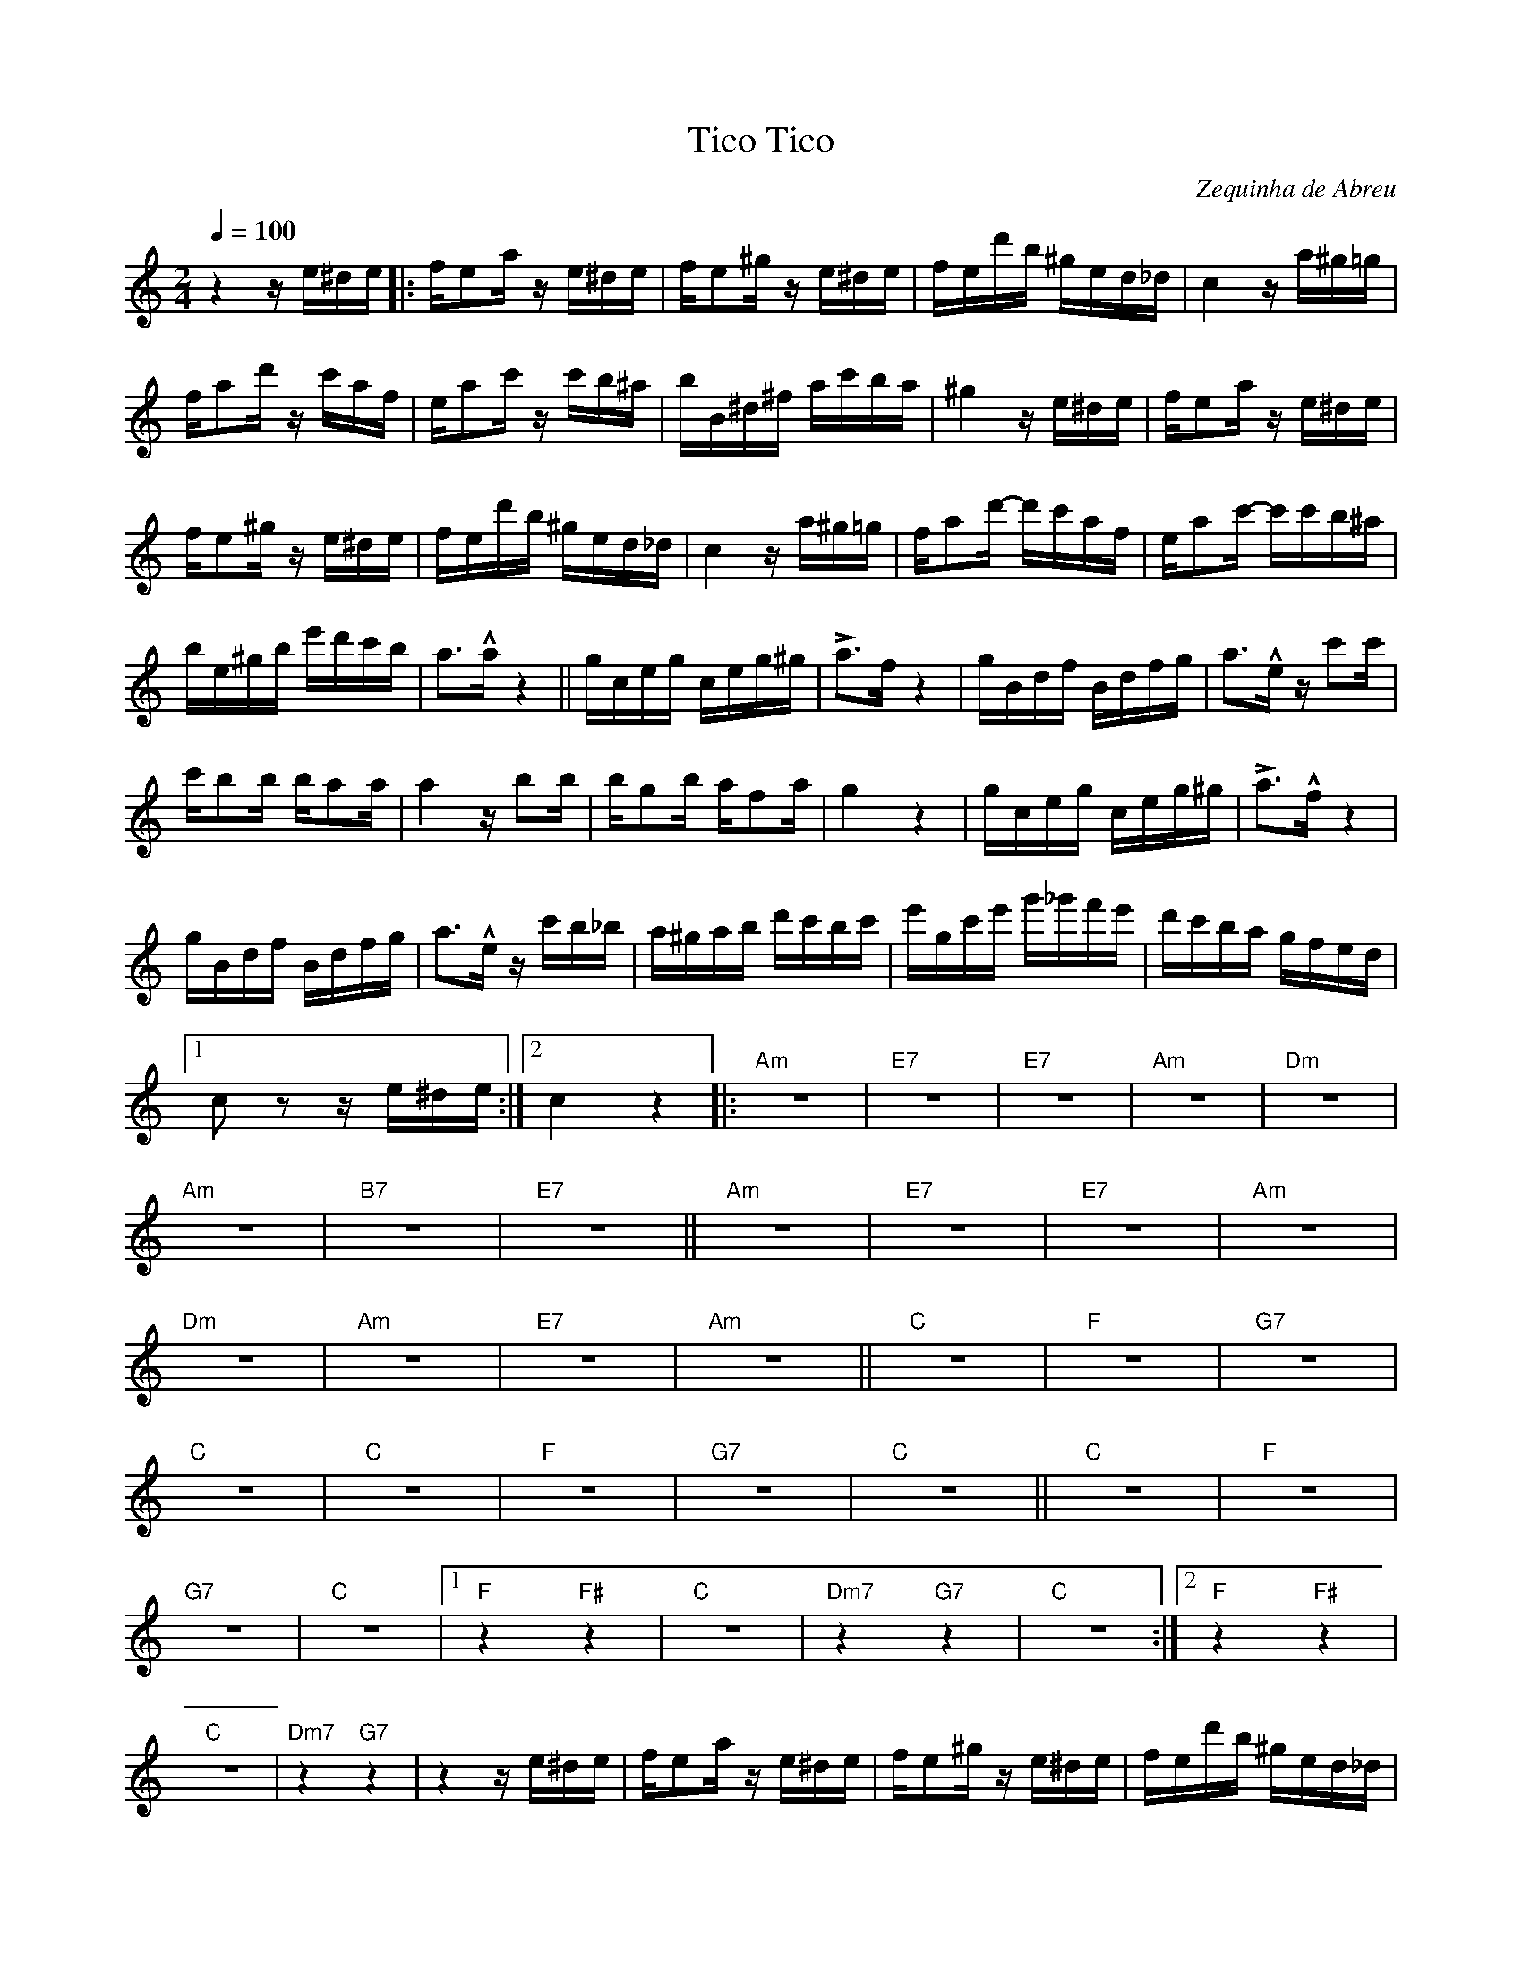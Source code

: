 X: 1
T: Tico Tico
C: Zequinha de Abreu
M: 2/4
Q: 1/4=100
K: C
z4 z e^de |: fe2a z e^de | fe2^g z e^de | fed'b ^ged_d | c4 z a^g=g |
fa2d' z c'af | ea2c' z c'b^a | bB^d^f ac'ba | ^g4 z e^de | fe2a z e^de |
fe2^g z e^de | fed'b ^ged_d | c4 z a^g=g | fa2d'- d'c'af | ea2c'- c'c'b^a |
be^gb e'd'c'b | a2>!^!a2 z4 || gceg ceg^g | La2>f2 z4 | gBdf Bdfg | a2>!^!e2 z c'2c' |
c'b2b ba2a | a4 z b2b | bg2b af2a | g4 z4 | gceg ceg^g | !>!a2>!^!f2 z4 |
gBdf Bdfg | a2>!^!e2 z c'b_b | a^gab d'c'bc' | e'gc'e' g'_g'f'e' | d'c'ba gfed |1
c2 z2 z e^de :|2 c4 z4 |: "Am" z8 | "E7" z8 | "E7" z8 | "Am" z8 | "Dm" z8 |
"Am" z8 | "B7" z8 | "E7" z8 || "Am" z8 | "E7" z8 | "E7" z8 | "Am" z8 | 
"Dm" z8 | "Am" z8 | "E7" z8 | "Am" z8 || "C" z8 | "F" z8 | "G7" z8 |
"C" z8 | "C" z8 | "F" z8 | "G7" z8 | "C" z8 || "C" z8 | "F" z8 |
"G7" z8 | "C" z8 |1 "F" z4 "F#" z4 | "C" z8 | "Dm7" z4 "G7" z4 | "C" z8 :|2 "F" z4 "F#" z4 |
"C" z8 | "Dm7" z4 "G7" z4 | z4 z e^de | fe2a z e^de | fe2^g z e^de | fed'b ^ged_d |
c4 z a^g=g | fa2d' z c'af | ea2c' z c'b^a | bB^d^f ac'ba | ^g4 z e^de |
fe2a z e^de | fe2^g z e^de | fed'b ^ged_d | c4 z a_ag | fa2d'- d'c'af |
ea2c'- c'c'ba | be^gb e'd'c'b | a4 z A^ce || [K:A] aAcg z2 Acf | fAce z Acf |
fAce z Acf | aAcg z Acf | fAce z Ace | fec^A fecA | B^ABc d2 z2 |
dcde fgab | c'd'^d'e' f'e'=d'c' | bagf edcB | A4 z e^de || [K:C] fe2a z e^de |
fe2^g z e^de | fed'b ^ged_d | c4 z a_ag | fa2d' zc'af | ea2c' z c'ba |
bB^d^f ac'ba | ^g4 z e^de | fe2a z e^de | fe2^g z e^de | fed'b ^ged_d |
c4 z a_ag | fad'- d'c'af | ea2c'- c'c'ba | be^gb e'd'c'b | a2>!^!a2 z4 |
gceg ceg^g | !>!a2>!^!f2 z4 | gBdf Bdfg | a2>!^!e2 z c'2c' | c'b2b ba2a | a4 z b2b |
bg2b af2a | g4 z4 | gceg ceg^g | !>!a2>!^!f2 z4 | gBdf Bdfg | a2>!^!f2 z c'b_b |
a^gab d'c'bc' | e'gc'e' g'_g'f'e' | d'c'ba gfed | c4 z c'b_b |
a^gab d'c'bc' | e'gc'e' g'_g'f'e' | d'c'ba ggab || c'2 z2 !>!c'- | !fermata!c'8 |]

